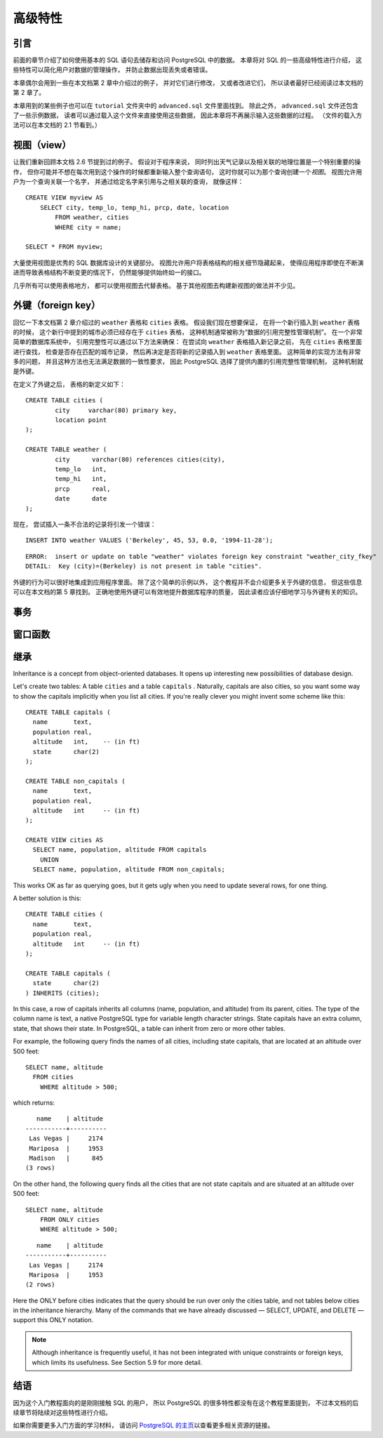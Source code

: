 高级特性
=================

引言
-----------

..
    In the previous chapter 
    we have covered the basics of using SQL 
    to store and access your data in PostgreSQL. 

    We will now discuss some more advanced features of SQL 
    that simplify management and prevent loss or corruption of your data. 

    Finally, 
    we will look at some PostgreSQL extensions.

前面的章节介绍了如何使用基本的 SQL 语句去储存和访问 PostgreSQL 中的数据。
本章将对 SQL 的一些高级特性进行介绍，
这些特性可以简化用户对数据的管理操作，
并防止数据出现丢失或者错误。

..
    This chapter will on occasion refer to examples found in Chapter 2 
    to change or improve them, 
    so it will be useful to have read that chapter. 
    
    Some examples from this chapter can also be found in advanced.sql in the tutorial directory. 
    This file also contains some sample data to load, 
    which is not repeated here. 
    (Refer to Section 2.1 for how to use the file.)

本章偶尔会用到一些在本文档第 2 章中介绍过的例子，
并对它们进行修改，
又或者改进它们，
所以读者最好已经阅读过本文档的第 2 章了。

本章用到的某些例子也可以在 ``tutorial`` 文件夹中的 ``advanced.sql`` 文件里面找到。
除此之外，
``advanced.sql`` 文件还包含了一些示例数据，
读者可以通过载入这个文件来直接使用这些数据，
因此本章将不再展示输入这些数据的过程。
（文件的载入方法可以在本文档的 2.1 节看到。）


视图（view）
--------------------

..
    Refer back to the queries in Section 2.6. 

    Suppose the combined listing of weather records and city location is of particular interest to your application, 
    but you do not want to type the query each time you need it. 

    You can create a *view* over the query, 
    which gives a name to the query 
    that you can refer to like an ordinary table:

让我们重新回顾本文档 2.6 节提到过的例子。
假设对于程序来说，
同时列出天气记录以及相关联的地理位置是一个特别重要的操作，
但你可能并不想在每次用到这个操作的时候都重新输入整个查询语句，
这时你就可以为那个查询创建一个\ *视图*\ 。
视图允许用户为一个查询关联一个名字，
并通过给定名字来引用与之相关联的查询，
就像这样：

::

    CREATE VIEW myview AS
        SELECT city, temp_lo, temp_hi, prcp, date, location
            FROM weather, cities
            WHERE city = name;

    SELECT * FROM myview;

..
    Making liberal use of views 
    is a key aspect of good SQL database design. 

    Views allow you to encapsulate the details of the structure of your tables, 
    which might change as your application evolves, 
    behind consistent interfaces.

大量使用视图是优秀的 SQL 数据库设计的关键部分。
视图允许用户将表格结构的相关细节隐藏起来，
使得应用程序即使在不断演进而导致表格结构不断变更的情况下，
仍然能够提供始终如一的接口。

..
    Views can be used in almost any place a real table can be used. 
    Building views upon other views is not uncommon.

几乎所有可以使用表格地方，
都可以使用视图去代替表格。
基于其他视图去构建新视图的做法并不少见。


外键（foreign key）
------------------------

..
    Recall the weather and cities tables from Chapter 2. 
    
    Consider the following problem: 
    You want to make sure that no one can insert rows in the weather table 
    that do not have a matching entry in the cities table. 
    
    This is called maintaining the referential integrity of your data. 
    
    In simplistic database systems 
    this would be implemented (if at all) 
    by first looking at the cities table 
    to check if a matching record exists, 
    and then inserting or rejecting the new weather records. 
    
    This approach has a number of problems and is very inconvenient, 
    so PostgreSQL can do this for you.

回忆一下本文档第 2 章介绍过的 ``weather`` 表格和 ``cities`` 表格。
假设我们现在想要保证，
在将一个新行插入到 ``weather`` 表格的时候，
这个新行中提到的城市必须已经存在于 ``cities`` 表格，
这种机制通常被称为“数据的引用完整性管理机制”。
在一个非常简单的数据库系统中，
引用完整性可以通过以下方法来确保：
在尝试向 ``weather`` 表格插入新记录之前，
先在 ``cities`` 表格里面进行查找，
检查是否存在匹配的城市记录，
然后再决定是否将新的记录插入到 ``weather`` 表格里面。
这种简单的实现方法有非常多的问题，
并且这种方法也无法满足数据的一致性要求，
因此 PostgreSQL 选择了提供内置的引用完整性管理机制，
这种机制就是外键。

..
    The new declaration of the tables would look like this:

在定义了外键之后，
表格的新定义如下：

::

    CREATE TABLE cities (
            city     varchar(80) primary key,
            location point
    );

    CREATE TABLE weather (
            city      varchar(80) references cities(city),
            temp_lo   int,
            temp_hi   int,
            prcp      real,
            date      date
    );

..
    Now try inserting an invalid record:

现在，
尝试插入一条不合法的记录将引发一个错误：

::

    INSERT INTO weather VALUES ('Berkeley', 45, 53, 0.0, '1994-11-28');

::

    ERROR:  insert or update on table "weather" violates foreign key constraint "weather_city_fkey"
    DETAIL:  Key (city)=(Berkeley) is not present in table "cities".

..
    The behavior of foreign keys can be finely tuned to your application. 
    
    We will not go beyond this simple example in this tutorial, 
    but just refer you to Chapter 5 for more information. 

    Making correct use of foreign keys 
    will definitely improve the quality of your database applications, 
    so you are strongly encouraged to learn about them.

外键的行为可以很好地集成到应用程序里面。
除了这个简单的示例以外，
这个教程并不会介绍更多关于外键的信息，
但这些信息可以在本文档的第 5 章找到。
正确地使用外键可以有效地提升数据库程序的质量，
因此读者应该仔细地学习与外键有关的知识。


事务
------------

窗口函数
------------

继承
------------

Inheritance is a concept from object-oriented databases. 
It opens up interesting new possibilities of database design.

Let's create two tables: 
A table ``cities`` and a table ``capitals`` . 
Naturally, 
capitals are also cities, 
so you want some way to show the capitals implicitly when you list all cities. 
If you're really clever 
you might invent some scheme like this:

::

    CREATE TABLE capitals (
      name       text,
      population real,
      altitude   int,    -- (in ft)
      state      char(2)
    );

    CREATE TABLE non_capitals (
      name       text,
      population real,
      altitude   int     -- (in ft)
    );

    CREATE VIEW cities AS
      SELECT name, population, altitude FROM capitals
        UNION
      SELECT name, population, altitude FROM non_capitals;

This works OK as far as querying goes, but it gets ugly when you need to update several rows, for one thing.

A better solution is this:

::

    CREATE TABLE cities (
      name       text,
      population real,
      altitude   int     -- (in ft)
    );

    CREATE TABLE capitals (
      state      char(2)
    ) INHERITS (cities);

In this case, a row of capitals inherits all columns (name, population, and altitude) from its parent, cities. The type of the column name is text, a native PostgreSQL type for variable length character strings. State capitals have an extra column, state, that shows their state. In PostgreSQL, a table can inherit from zero or more other tables.

For example, the following query finds the names of all cities, including state capitals, that are located at an altitude over 500 feet:

::

    SELECT name, altitude
      FROM cities
        WHERE altitude > 500;

which returns:

::

       name    | altitude
    -----------+----------
     Las Vegas |     2174
     Mariposa  |     1953
     Madison   |      845
    (3 rows)

On the other hand, the following query finds all the cities that are not state capitals and are situated at an altitude over 500 feet:

::

    SELECT name, altitude
        FROM ONLY cities
        WHERE altitude > 500;

::

       name    | altitude
    -----------+----------
     Las Vegas |     2174
     Mariposa  |     1953
    (2 rows)

Here the ONLY before cities indicates that the query should be run over only the cities table, and not tables below cities in the inheritance hierarchy. Many of the commands that we have already discussed — SELECT, UPDATE, and DELETE — support this ONLY notation.

.. note::

    Although inheritance is frequently useful, it has not been integrated with unique constraints or foreign keys, which limits its usefulness. See Section 5.9 for more detail.


结语
--------

..
    PostgreSQL has many features not touched upon in this tutorial introduction, 
    which has been oriented toward newer users of SQL. 
    These features are discussed in more detail in the remainder of this book.

因为这个入门教程面向的是刚刚接触 SQL 的用户，
所以 PostgreSQL 的很多特性都没有在这个教程里面提到，
不过本文档的后续章节将陆续对这些特性进行介绍。

..
    If you feel you need more introductory material, 
    please visit the PostgreSQL web site for links to more resources.

如果你需要更多入门方面的学习材料，
请访问 `PostgreSQL 的主页 <http://www.postgresql.org/>`_\ 以查看更多相关资源的链接。
